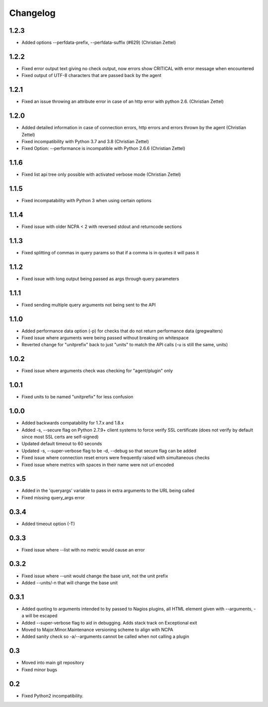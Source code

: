 Changelog
+++++++++

1.2.3
-----
- Added options --perfdata-prefix, --perfdata-suffix (#629) (Christian Zettel)

1.2.2
-----
- Fixed error output text giving no check output, now errors show CRITICAL with error message when encountered
- Fixed output of UTF-8 characters that are passed back by the agent

1.2.1
-----
- Fixed an issue throwing an attribute error in case of an http error with python 2.6. (Christian Zettel)

1.2.0
-----
- Added detailed information in case of connection errors, http errors and errors thrown by the agent (Christian Zettel)
- Fixed incompatibility with Python 3.7 and 3.8 (Christian Zettel)
- Fixed Option: --performance is incompatible with Python 2.6.6 (Christian Zettel)

1.1.6
-----
- Fixed list api tree only possible with activated verbose mode (Christian Zettel)

1.1.5
-----
- Fixed incompatability with Python 3 when using certain options

1.1.4
-----
- Fixed issue with older NCPA < 2 with reversed stdout and returncode sections

1.1.3
-----
- Fixed splitting of commas in query params so that if a comma is in quotes it will pass it

1.1.2
-----
- Fixed issue with long output being passed as args through query parameters

1.1.1
-----
- Fixed sending multiple query arguments not being sent to the API

1.1.0
-----
- Added performance data option (-p) for checks that do not return performance data (gregwalters)
- Fixed issue where arguments were being passed without breaking on whitespace
- Reverted change for "unitprefix" back to just "units" to match the API calls (-u is still the same, units)

1.0.2
-----
- Fixed issue where arguments check was checking for "agent/plugin" only

1.0.1
-----
- Fixed units to be named "unitprefix" for less confusion

1.0.0
-----
- Added backwards compatability for 1.7.x and 1.8.x
- Added -s, --secure flag on Python 2.7.9+ client systems to force verify SSL certificate (does not verify by default since most SSL certs are self-signed)
- Updated default timeout to 60 seconds
- Updated -s, --super-verbose flag to be -d, --debug so that secure flag can be added
- Fixed issue where connection reset errors were frequently raised with simultaneous checks
- Fixed issue where metrics with spaces in their name were not url encoded

0.3.5
-----
- Added in the 'queryargs' variable to pass in extra arguments to the URL being called
- Fixed missing query_args error

0.3.4
-----
- Added timeout option (-T)

0.3.3
-----
- Fixed issue where --list with no metric would cause an error

0.3.2
-----
- Fixed issue where --unit would change the base unit, not the unit prefix
- Added --units/-n that will change the base unit

0.3.1
-----
- Added quoting to arguments intended to by passed to Nagios plugins, all HTML element given with --arguments, -a will be escaped
- Added --super-verbose flag to aid in debugging. Adds stack track on Exceptional exit
- Moved to Major.Minor.Maintenance versioning scheme to align with NCPA
- Added sanity check so -a/--arguments cannot be called when not calling a plugin

0.3
---
- Moved into main git repository
- Fixed minor bugs

0.2
---
- Fixed Python2 incompatibility.
